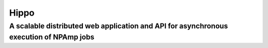 =====
Hippo
=====
---------------------------------------------------------------------------------------
A scalable distributed web application and API for asynchronous execution of NPAmp jobs
---------------------------------------------------------------------------------------
